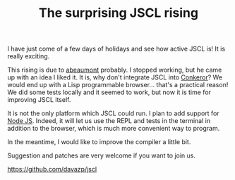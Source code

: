 #+TITLE: The surprising JSCL rising
#+KEYWORDS: lisp

I have just come of a few days of holidays and see how active JSCL is!
It is really exciting.

This rising is due to [[https://github.com/abeaumont][abeaumont]] probably. I stopped working, but he
came up with an idea I liked it. It is, why don't integrate JSCL into
[[http://conkeror.org/][Conkeror]]? We would end up with a Lisp programmable browser... that's a
practical reason!  We did some tests locally and it seemed to work,
but now it is time for improving JSCL itself.

It is not the only platform which JSCL could run. I plan to add
support for [[http://nodejs.org/][Node JS]]. Indeed, it will let us use the REPL and tests in
the terminal in addition to the browser, which is much more convenient
way to program.

In the meantime, I would like to improve the compiler a little bit.

Suggestion and patches are very welcome if you want to join us.

https://github.com/davazp/jscl
